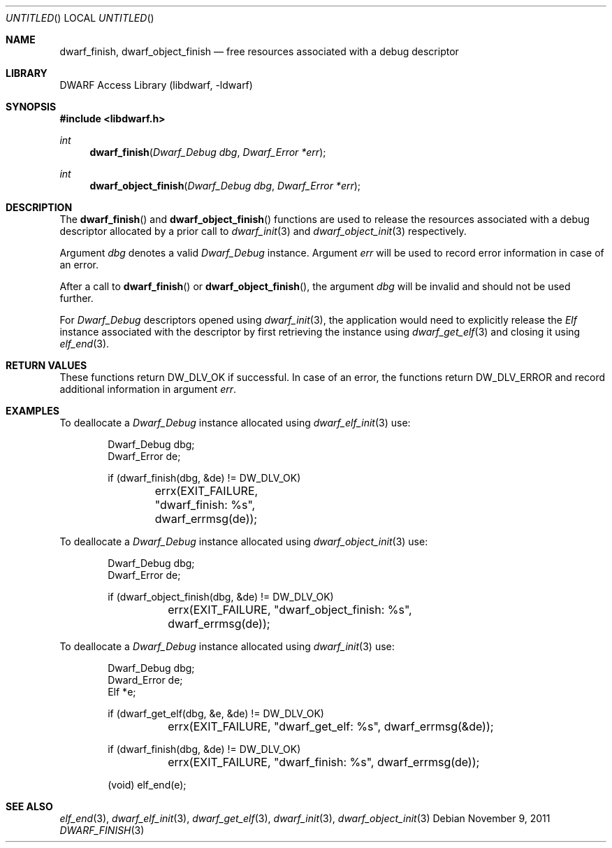 .\"	$NetBSD: dwarf_finish.3,v 1.2 2014/03/09 16:58:03 christos Exp $
.\"
.\" Copyright (c) 2009,2011 Joseph Koshy.  All rights reserved.
.\"
.\" Redistribution and use in source and binary forms, with or without
.\" modification, are permitted provided that the following conditions
.\" are met:
.\" 1. Redistributions of source code must retain the above copyright
.\"    notice, this list of conditions and the following disclaimer.
.\" 2. Redistributions in binary form must reproduce the above copyright
.\"    notice, this list of conditions and the following disclaimer in the
.\"    documentation and/or other materials provided with the distribution.
.\"
.\" This software is provided by Joseph Koshy ``as is'' and
.\" any express or implied warranties, including, but not limited to, the
.\" implied warranties of merchantability and fitness for a particular purpose
.\" are disclaimed.  in no event shall Joseph Koshy be liable
.\" for any direct, indirect, incidental, special, exemplary, or consequential
.\" damages (including, but not limited to, procurement of substitute goods
.\" or services; loss of use, data, or profits; or business interruption)
.\" however caused and on any theory of liability, whether in contract, strict
.\" liability, or tort (including negligence or otherwise) arising in any way
.\" out of the use of this software, even if advised of the possibility of
.\" such damage.
.\"
.\" Id: dwarf_finish.3 2122 2011-11-09 15:35:14Z jkoshy 
.\"
.Dd November 9, 2011
.Os
.Dt DWARF_FINISH 3
.Sh NAME
.Nm dwarf_finish ,
.Nm dwarf_object_finish
.Nd free resources associated with a debug descriptor
.Sh LIBRARY
.Lb libdwarf
.Sh SYNOPSIS
.In libdwarf.h
.Ft int
.Fn dwarf_finish "Dwarf_Debug dbg" "Dwarf_Error *err"
.Ft int
.Fn dwarf_object_finish "Dwarf_Debug dbg" "Dwarf_Error *err"
.Sh DESCRIPTION
The
.Fn dwarf_finish
and
.Fn dwarf_object_finish
functions are used to release the resources associated with a debug
descriptor allocated by a prior call to
.Xr dwarf_init 3
and
.Xr dwarf_object_init 3
respectively.
.Pp
Argument
.Ar dbg
denotes a valid
.Vt Dwarf_Debug
instance.
Argument
.Ar err
will be used to record error information in case of an error.
.Pp
After a call to
.Fn dwarf_finish
or
.Fn dwarf_object_finish ,
the argument
.Ar dbg
will be invalid and should not be used further.
.Pp
For
.Vt Dwarf_Debug
descriptors opened using
.Xr dwarf_init 3 ,
the application would need to explicitly release the
.Vt Elf
instance associated with the descriptor by first retrieving
the instance using
.Xr dwarf_get_elf 3
and closing it using
.Xr elf_end 3 .
.Sh RETURN VALUES
These functions return
.Dv DW_DLV_OK
if successful.
In case of an error, the functions return
.Dv DW_DLV_ERROR
and record additional information in argument
.Ar err .
.Sh EXAMPLES
To deallocate a
.Vt Dwarf_Debug
instance allocated using
.Xr dwarf_elf_init 3
use:
.Bd -literal -offset indent
Dwarf_Debug dbg;
Dwarf_Error de;

if (dwarf_finish(dbg, &de) != DW_DLV_OK)
	errx(EXIT_FAILURE, "dwarf_finish: %s", dwarf_errmsg(de));
.Ed
.Pp
To deallocate a
.Vt Dwarf_Debug
instance allocated using
.Xr dwarf_object_init 3
use:
.Bd -literal -offset indent
Dwarf_Debug dbg;
Dwarf_Error de;

if (dwarf_object_finish(dbg, &de) != DW_DLV_OK)
	errx(EXIT_FAILURE, "dwarf_object_finish: %s",
	    dwarf_errmsg(de));
.Ed
.Pp
To deallocate a
.Vt Dwarf_Debug
instance allocated using
.Xr dwarf_init 3
use:
.Bd -literal -offset indent
Dwarf_Debug dbg;
Dward_Error de;
Elf *e;

if (dwarf_get_elf(dbg, &e, &de) != DW_DLV_OK)
	errx(EXIT_FAILURE, "dwarf_get_elf: %s", dwarf_errmsg(&de));

if (dwarf_finish(dbg, &de) != DW_DLV_OK)
	errx(EXIT_FAILURE, "dwarf_finish: %s", dwarf_errmsg(de));

(void) elf_end(e);
.Ed
.Sh SEE ALSO
.Xr elf_end 3 ,
.Xr dwarf_elf_init 3 ,
.Xr dwarf_get_elf 3 ,
.Xr dwarf_init 3 ,
.Xr dwarf_object_init 3
